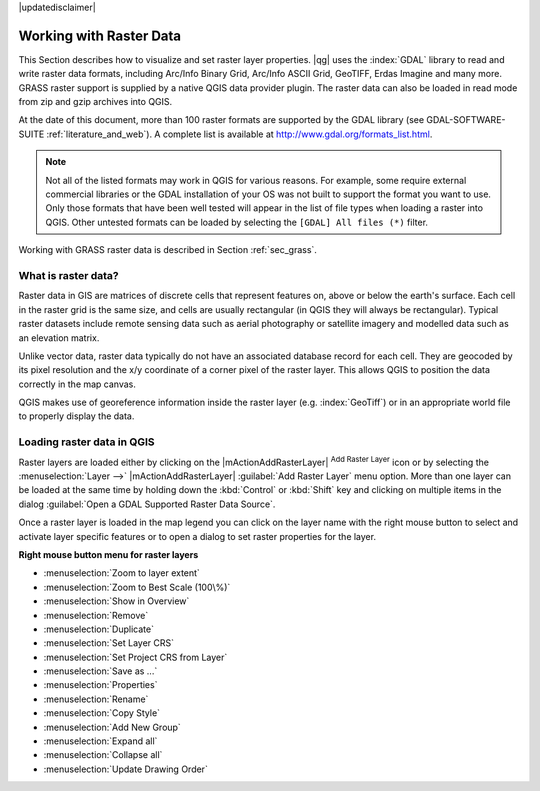 |updatedisclaimer|

.. comment out this Section (by putting '|updatedisclaimer|' on top) if file is not uptodate with release

.. index:: Raster
.. index:: Arc/Info_Binary_Grid, Arc/Info_ASCII_Grid, GeoTIFF
.. index:: Erdas Imagine

*************************
Working with Raster Data
*************************

.. % when the revision of a section has been finalized,
.. % comment out the following line:
.. %\updatedisclaimer


This Section describes how to visualize and set raster layer properties.
|qg| uses the :index:`GDAL` library to read and write raster data formats,
including Arc/Info Binary Grid, Arc/Info ASCII Grid, GeoTIFF, Erdas Imagine
and many more. GRASS raster support is supplied by a native QGIS data provider
plugin. The raster data can also be loaded in read mode from zip and gzip
archives into QGIS.

At the date of this document, more than 100 raster formats are supported by the
GDAL library (see GDAL-SOFTWARE-SUITE :ref:`literature_and_web`). A complete
list is available at http://www.gdal.org/formats_list.html.

.. note::
   Not all of the listed formats may work in QGIS for various reasons. For example,
   some require external commercial libraries or the GDAL installation of your OS
   was not built to support the format you want to use. Only those formats that
   have been well tested will appear in the list of file types when loading a
   raster into QGIS. Other untested formats can be loaded by selecting the
   ``[GDAL] All files (*)`` filter.

Working with GRASS raster data is described in Section :ref:`sec_grass`.


What is raster data?
====================

Raster data in GIS are matrices of discrete cells that represent features on,
above or below the earth's surface. Each cell in the raster grid is the same
size, and cells are usually rectangular (in QGIS they will always be
rectangular). Typical raster datasets include remote sensing data such as
aerial photography or satellite imagery and modelled data such as an elevation
matrix.

Unlike vector data, raster data typically do not have an associated database
record for each cell. They are geocoded by its pixel resolution and the x/y
coordinate of a corner pixel of the raster layer. This allows QGIS to position
the data correctly in the map canvas.

QGIS makes use of georeference information inside the raster layer (e.g. :index:`GeoTiff`)
or in an appropriate world file to properly display the data.

.. index:: loading_raster

.. _load_raster:

Loading raster data in QGIS
===========================

Raster layers are loaded either by clicking on the |mActionAddRasterLayer|
:sup:`Add Raster Layer` icon or by selecting the :menuselection:`Layer -->`
|mActionAddRasterLayer| :guilabel:`Add Raster Layer` menu option. More than one
layer can be loaded at the same time by holding down the :kbd:`Control` or
:kbd:`Shift` key and clicking on multiple items in the dialog
:guilabel:`Open a GDAL Supported Raster Data Source`.


Once a raster layer is loaded in the map legend you can click on the layer name
with the right mouse button to select and activate layer specific features or to
open a dialog to set raster properties for the layer.

**Right mouse button menu for raster layers**

* :menuselection:`Zoom to layer extent`
* :menuselection:`Zoom to Best Scale (100\%)`
* :menuselection:`Show in Overview`
* :menuselection:`Remove`
* :menuselection:`Duplicate`
* :menuselection:`Set Layer CRS`
* :menuselection:`Set Project CRS from Layer`
* :menuselection:`Save as ...`
* :menuselection:`Properties`
* :menuselection:`Rename`
* :menuselection:`Copy Style`
* :menuselection:`Add New Group`
* :menuselection:`Expand all`
* :menuselection:`Collapse all`
* :menuselection:`Update Drawing Order`
